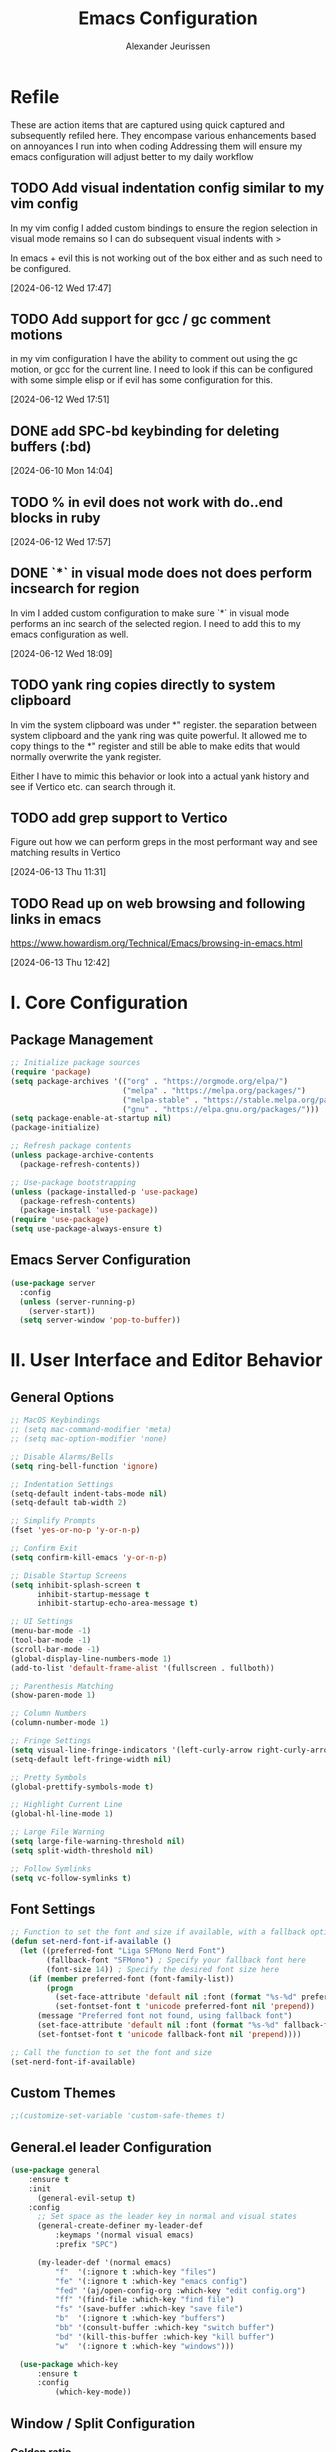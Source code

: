 #+TITLE: Emacs Configuration
#+AUTHOR: Alexander Jeurissen
#+EMAIL: frailty.tithing.0n@icloud.com

* Refile
 These are action items that are captured using quick captured and subsequently refiled here.
 They encompase various enhancements based on annoyances I run into when coding
 Addressing them will ensure my emacs configuration will adjust better to my daily workflow
** TODO  Add visual indentation config similar to my vim config
In my vim config I added custom bindings to ensure the region selection in visual mode remains
so I can do subsequent visual indents with >

In emacs + evil this is not working out of the box either and as such need to be configured.
:LOGBOOK:
CLOCK: [2024-06-12 Wed 17:47]--[2024-06-12 Wed 17:49] =>  0:02
:END:
[2024-06-12 Wed 17:47]
** TODO Add support for gcc / gc comment motions
in my vim configuration I have the ability to comment out using the gc motion, or gcc for the current line.
I need to look if this can be configured with some simple elisp or if evil has some configuration for this.
:LOGBOOK:
CLOCK: [2024-06-12 Wed 17:51]--[2024-06-12 Wed 17:52] =>  0:01
:END:
[2024-06-12 Wed 17:51]
** DONE add SPC-bd keybinding for deleting buffers (:bd)
[2024-06-10 Mon 14:04]
** TODO % in evil does not work with do..end blocks in ruby
:LOGBOOK:
CLOCK: [2024-06-12 Wed 17:57]--[2024-06-12 Wed 17:57] =>  0:00
:END:
[2024-06-12 Wed 17:57]
** DONE `*` in visual mode does not does perform incsearch for region
In vim I added custom configuration to make sure `*` in visual mode performs an inc search of the selected region.
I need to add this to my emacs configuration as well.
:LOGBOOK:
CLOCK: [2024-06-12 Wed 18:09]--[2024-06-12 Wed 18:10] =>  0:01
:END:
[2024-06-12 Wed 18:09]
** TODO yank ring copies directly to system clipboard
    In vim the system clipboard was under *" register.
    the separation between system clipboard and the yank ring was quite powerful.
    It allowed me to copy things to the *" register and still be able to make edits that would normally overwrite the yank register.

    Either I have to mimic this behavior or look into a actual yank history and see if Vertico etc. can search through it.
** TODO add grep support to Vertico
Figure out how we can perform greps in the most performant way and see matching results in Vertico
:LOGBOOK:
CLOCK: [2024-06-13 Thu 11:31]--[2024-06-13 Thu 11:31] =>  0:00
:END:
[2024-06-13 Thu 11:31]
** TODO Read up on web browsing and following links in emacs
https://www.howardism.org/Technical/Emacs/browsing-in-emacs.html
:LOGBOOK:
CLOCK: [2024-06-13 Thu 12:42]--[2024-06-13 Thu 12:42] =>  0:00
:END:
[2024-06-13 Thu 12:42]
* I. Core Configuration
** Package Management
#+BEGIN_SRC emacs-lisp
;; Initialize package sources
(require 'package)
(setq package-archives '(("org" . "https://orgmode.org/elpa/")
                         ("melpa" . "https://melpa.org/packages/")
                         ("melpa-stable" . "https://stable.melpa.org/packages/")
                         ("gnu" . "https://elpa.gnu.org/packages/")))
(setq package-enable-at-startup nil)
(package-initialize)

;; Refresh package contents
(unless package-archive-contents
  (package-refresh-contents))

;; Use-package bootstrapping
(unless (package-installed-p 'use-package)
  (package-refresh-contents)
  (package-install 'use-package))
(require 'use-package)
(setq use-package-always-ensure t)
#+END_SRC

** Emacs Server Configuration
#+BEGIN_SRC emacs-lisp
(use-package server
  :config
  (unless (server-running-p)
    (server-start))
  (setq server-window 'pop-to-buffer))
#+END_SRC

* II. User Interface and Editor Behavior
** General Options

#+BEGIN_SRC emacs-lisp
  ;; MacOS Keybindings
  ;; (setq mac-command-modifier 'meta)
  ;; (setq mac-option-modifier 'none)

  ;; Disable Alarms/Bells
  (setq ring-bell-function 'ignore)

  ;; Indentation Settings
  (setq-default indent-tabs-mode nil)
  (setq-default tab-width 2)

  ;; Simplify Prompts
  (fset 'yes-or-no-p 'y-or-n-p)

  ;; Confirm Exit
  (setq confirm-kill-emacs 'y-or-n-p)

  ;; Disable Startup Screens
  (setq inhibit-splash-screen t
        inhibit-startup-message t
        inhibit-startup-echo-area-message t)

  ;; UI Settings
  (menu-bar-mode -1)
  (tool-bar-mode -1)
  (scroll-bar-mode -1)
  (global-display-line-numbers-mode 1)
  (add-to-list 'default-frame-alist '(fullscreen . fullboth))

  ;; Parenthesis Matching
  (show-paren-mode 1)

  ;; Column Numbers
  (column-number-mode 1)

  ;; Fringe Settings
  (setq visual-line-fringe-indicators '(left-curly-arrow right-curly-arrow))
  (setq-default left-fringe-width nil)

  ;; Pretty Symbols
  (global-prettify-symbols-mode t)

  ;; Highlight Current Line
  (global-hl-line-mode 1)

  ;; Large File Warning
  (setq large-file-warning-threshold nil)
  (setq split-width-threshold nil)

  ;; Follow Symlinks
  (setq vc-follow-symlinks t)
#+END_SRC

** Font Settings
#+BEGIN_SRC emacs-lisp
;; Function to set the font and size if available, with a fallback option
(defun set-nerd-font-if-available ()
  (let ((preferred-font "Liga SFMono Nerd Font")
        (fallback-font "SFMono") ; Specify your fallback font here
        (font-size 14)) ; Specify the desired font size here
    (if (member preferred-font (font-family-list))
        (progn
          (set-face-attribute 'default nil :font (format "%s-%d" preferred-font font-size))
          (set-fontset-font t 'unicode preferred-font nil 'prepend))
      (message "Preferred font not found, using fallback font")
      (set-face-attribute 'default nil :font (format "%s-%d" fallback-font font-size))
      (set-fontset-font t 'unicode fallback-font nil 'prepend))))

;; Call the function to set the font and size
(set-nerd-font-if-available)
#+END_SRC

** Custom Themes
#+BEGIN_SRC emacs-lisp
;;(customize-set-variable 'custom-safe-themes t)
#+END_SRC
** General.el leader  Configuration
    #+BEGIN_SRC emacs-lisp
      (use-package general
          :ensure t
          :init
            (general-evil-setup t)
          :config
            ;; Set space as the leader key in normal and visual states
            (general-create-definer my-leader-def
                :keymaps '(normal visual emacs)
                :prefix "SPC")

            (my-leader-def '(normal emacs)
                "f"  '(:ignore t :which-key "files")
                "fe" '(:ignore t :which-key "emacs config")
                "fed" '(aj/open-config-org :which-key "edit config.org")
                "ff" '(find-file :which-key "find file")
                "fs" '(save-buffer :which-key "save file")
                "b"  '(:ignore t :which-key "buffers")
                "bb" '(consult-buffer :which-key "switch buffer")
                "bd" '(kill-this-buffer :which-key "kill buffer")
                "w"  '(:ignore t :which-key "windows")))

        (use-package which-key
            :ensure t
            :config
                (which-key-mode))
    #+END_SRC
** Window / Split Configuration
*** Golden ratio
  golden-ratio  automatically adjusts the sizes of windows based on the golden ratio when you switch between them
  ensuring that the focused window is larger while other windows are smaller, but still visible.

  #+BEGIN_SRC emacs-lisp
    (use-package golden-ratio
        :ensure t
        :init
            (golden-ratio-mode 1)
        :config
            (setq golden-ratio-auto-scale t)
            (setq golden-ratio-extra-commands
                    (append golden-ratio-extra-commands
                            '(evil-window-left
                            evil-window-right
                            evil-window-up
                            evil-window-down
                            evil-window-split
                            evil-window-vsplit))))
  #+END_SRC
*** Zoom window
    zoom-window provides window zoom like tmux zoom and unzoom.

    #+BEGIN_SRC emacs-lisp
            (use-package zoom-window
                :ensure t
                :bind ("C-x C-z" . zoom-window-zoom)
                :config
                    (my-leader-def 'normal
                        "wz" '(zoom-window-zoom :which-key "toggle zoom window"))
                :custom
                    (zoom-window-mode-line-color "Yellow"))
    #+END_SRC
*** Golden ratio / zoom-window harmony
  Emacs zoom-window and golden-ratio packages are designed to manage window sizes in Emacs, but they approach this task in different ways, which could lead to conflicts if used simultaneously.

	•	zoom-window: This package provides a way to zoom into a single window, making it temporarily full screen within the Emacs frame. It allows you to focus on one window without distractions and can toggle back to the previous window configuration.
	•	golden-ratio: This package automatically adjusts the sizes of windows based on the golden ratio when you switch between them, ensuring that the focused window is larger while other windows are smaller, but still visible.

  To resolve this we will disable golden-ratio when we use zoom in (maximize) and re-enable it again when we zoom out.

#+BEGIN_SRC emacs-lisp
(defun aj/disable-golden-ratio ()
  "Disable golden-ratio mode."
  (golden-ratio-mode -1))

(defun aj/enable-golden-ratio ()
  "Enable golden-ratio mode."
  (golden-ratio-mode 1))

;;(add-hook 'zoom-window-mode-hook #'aj/disable-golden-ratio)
;;(add-hook 'zoom-window-leave-hook #'aj/enable-golden-ratio)
#+END_SRC
** Dired configuration
 We aim to make Dired behave more like Netrw & Vinegar vim plugin by tpope.
*** Dired configuration
#+BEGIN_SRC emacs-lisp
  ;; Dired configuration to reduce clutter
  (use-package dired
    :ensure nil
    :config
    ;; This line sets the variable dired-listing-switches to "-alh". This is a string of command-line options passed to the ls command (which dired uses to list directory contents). The options mean:

    ;; •	-a: Include all files, even those starting with a dot (hidden files).
    ;; •	-l: Use a long listing format.
    ;; •	-h: Human-readable sizes (e.g., 1K, 2M).
    (setq dired-listing-switches "-alh")

    ;; This enables “Do What I Mean” (DWIM) target functionality. When enabled, if you have two dired buffers open in split windows, dired will assume the other buffer as the target for file operations (e.g., copying or moving files).
    (setq dired-dwim-target t)

    ;; This enables the dired-find-alternate-file command. By default, this command is disabled. When enabled, you can use the a key in dired to open files and directories in the same buffer, replacing the current buffer’s contents, rather than opening a new buffer.
    (put 'dired-find-alternate-file 'disabled nil) ; Enable 'a' command

    ;; This line adds a hook to dired-mode, which runs a lambda function whenever dired-mode is activated. The lambda function enables dired-omit-mode, which hides files that are typically considered uninteresting (like backup files and temporary files).
    (add-hook 'dired-mode-hook (lambda ()
                                 (dired-omit-mode 1)))
    ;; This line defines a key binding in dired-mode. It binds the - key to the dired-up-directory command, which allows you to navigate to the parent directory.
    (define-key dired-mode-map (kbd "-") 'dired-up-directory))

  (defun aj/open-dired-in-current-directory ()
    "Open `dired` in the directory of the current file."
    (interactive)
        (dired (file-name-directory (or (buffer-file-name) default-directory))))

  (with-eval-after-load 'evil
    (evil-define-key 'normal 'global (kbd "-") 'aj/open-dired-in-current-directory))
#+END_SRC
*** Diminish minor modes

#+BEGIN_SRC emacs-lisp
    (use-package diminish
        :ensure t)
            (diminish 'dired-omit-mode)
            (diminish 'dired-hide-details-mode)
#+END_SRC
*** Dotfiles visibility
Add a toggle for dotfiles visibility
pressing . will togle between hidden and shown.
By default we don't show dotfiles

#+BEGIN_SRC emacs-lisp
(defvar dired-dotfiles-show-p t "Toggle for showing dot-files in dired.")

(defun dired-dotfiles-toggle ()
  "Show/hide dot-files"
  (interactive)
  (setq dired-dotfiles-show-p (not dired-dotfiles-show-p))
  (dired-revert))

(add-hook 'dired-after-readin-hook 'dired-hide-dotfiles)
(define-key dired-mode-map (kbd ".") 'dired-dotfiles-toggle)

(defun dired-hide-dotfiles ()
  "Hide dot-files in dired."
  (when (not dired-dotfiles-show-p)
    (dired-mark-files-regexp "^\\\.")
    (dired-do-kill-lines)))
#+END_SRC
*** Single buffer configuration
Dired by default creates new buffers for each folder
This ensures we only have a single buffer configuration
reducing the amount of leftover dired buffers
#+BEGIN_SRC emacs-lisp
(use-package dired-single
  :ensure t)

(defun my-dired-mode-hook ()
  (define-key dired-mode-map [remap dired-find-file] 'dired-single-buffer)
  (define-key dired-mode-map [remap dired-mouse-find-file-other-window] 'dired-single-buffer-mouse)
  (define-key dired-mode-map [remap dired-up-directory] 'dired-single-up-directory))

(add-hook 'dired-mode-hook 'my-dired-mode-hook)
#+END_SRC

** Corfu.el Configuration
Corfu enhances in-buffer completion with a small completion popup.
Corfu is the minimalistic in-buffer completion counterpart of the *Vertico* minibuffer UI.

#+BEGIN_SRC emacs-lisp
  (use-package corfu
    :ensure t
    :init
    (global-corfu-mode)
    :config
      (setq
        corfu-auto t                ;; Enable auto completion
        corfu-cycle nil             ;; Disable cycling for completions
        corfu-preselect-first t     ;; Preselect the first completion candidate
        corfu-auto-prefix 1         ;; Minimum prefix length for auto completion
        corfu-auto-delay 0.1        ;; Delay for auto completion
        corfu-quit-at-boundary t    ;; Keep the Corfu popup open at the boundary
        corfu-quit-no-match t     ;; Keep the Corfu popup open if there are no matches
        corfu-preview-current t)  ;; Disable previewing the current candidate

      ;; Key bindings
      (define-key corfu-map (kbd "TAB") 'corfu-complete)
      (define-key corfu-map (kbd "C-n") 'corfu-next)
      (define-key corfu-map (kbd "C-k") 'corfu-previous)

      ;; Ensure completion is managable in eshell
      (add-hook 'eshell-mode-hook
                (lambda ()
                  (setq-local corfu-auto nil)
                  (corfu-mode))))

  (use-package emacs
    :init
      ;; Enable indentation+completion using the TAB key.
      ;; `completion-at-point' is often bound to M-TAB.
      (setq tab-always-indent 'complete)

      ;; Emacs 30 and newer: Disable Ispell completion function. As an alternative,
      ;; try `cape-dict'.
      (setq text-mode-ispell-word-completion nil)

      ;; Emacs 28 and newer: Hide commands in M-x which do not apply to the current
      ;; mode.  Corfu commands are hidden, since they are not used via M-x. This
      ;; setting is useful beyond Corfu.
      (setq read-extended-command-predicate #'command-completion-default-include-p))

  (use-package kind-icon
    :ensure t
    :after corfu
    ;:custom
    ; (kind-icon-blend-background t)
    ; (kind-icon-default-face 'corfu-default) ; only needed with blend-background
    :config
      (add-to-list 'corfu-margin-formatters #'kind-icon-margin-formatter))
#+END_SRC

** Yasnippet Configuration
#+BEGIN_SRC emacs-lisp
(use-package yasnippet
  :ensure t)
#+END_SRC

** Diff-hl Configuration
#+BEGIN_SRC emacs-lisp
(use-package diff-hl
  :ensure t
  :hook ((prog-mode . turn-on-diff-hl-mode)
         (vc-dir-mode . turn-on-diff-hl-mode)))
#+END_SRC

** Utility Functions
#+BEGIN_SRC emacs-lisp
  (defun hrs/comment-or-uncomment-region-or-line ()
    "Comments or uncomments the region or the current line if there's no active region."
    (interactive)
    (let (beg end)
      (if (region-active-p)
          (setq beg (region-beginning) end (region-end))
        (setq beg (line-beginning-position) end (line-end-position)))
      (comment-or-uncomment-region beg end)))

  (defun aj/newline-before ()
    "Insert a newline(s) above the current cursor position."
    (interactive)
    (save-excursion
      (move-beginning-of-line 1)
      (newline)))

  (defun aj/newline-after ()
    "Insert a newline(s) below the current cursor position."
    (interactive)
    (save-excursion
      (move-end-of-line 1)
      (newline)))

  (defun aj/open-config-org ()
    "Open the config.org file in the .emacs.d directory."
    (interactive)
    (find-file "~/.emacs.d/config.org"))

  (defun aj/visual-star-search ()
    "Perform an incremental search with the text in the selected region without altering the yank buffer."
    (interactive)
    (when (use-region-p)
      (let ((search-text (buffer-substring-no-properties (region-beginning) (region-end))))
        (deactivate-mark)
        (evil-ex-search-activate-highlight search-text)
        (setq evil-ex-search-pattern (evil-ex-make-search-pattern search-text))
        (evil-ex-search-next)
        (evil-ex-search-update-pattern evil-ex-search-pattern))))

  (defun hrs/kill-current-buffer ()
    "Kill the current buffer without prompting."
    (interactive)
    (kill-buffer (current-buffer)))

  (defun hrs/add-auto-mode (mode &rest patterns)
    "Add entries to `auto-mode-alist` to use `MODE` for all given file `PATTERNS`."
    (dolist (pattern patterns)
      (add-to-list 'auto-mode-alist (cons pattern mode))))

  ;; Remove trailing whitespace before saving
  (add-hook 'before-save-hook 'delete-trailing-whitespace)
#+END_SRC


* III. Evil Mode and Extensions
** Evil want-keybinding
Set evil-want-keybinding to nil before loading evil or evil-collection

#+BEGIN_SRC emacs-lisp
(setq evil-want-keybinding nil)
#+END_SRC

** Evil Mode
#+BEGIN_SRC emacs-lisp
  (use-package evil
      :config
      (evil-mode 1))

  ;; Use C-u as page up in evil mode
  (define-key evil-normal-state-map (kbd "C-u") 'evil-scroll-up)
  (define-key evil-visual-state-map (kbd "C-u") 'evil-scroll-up)

  ;; Use C-r for redo in evil mode
  (evil-set-undo-system 'undo-redo)

  ;; Ensure shift-width is set to 2
  (setq-default evil-shift-width 2)

  ;; Make * perform IncSearch for text in region
  (define-key evil-visual-state-map (kbd "*") 'aj/visual-star-search)
#+END_SRC

** Evil Collection Configuration

#+BEGIN_SRC emacs-lisp
(use-package evil-collection
  :ensure t
  :config
  (evil-collection-init '(magit dired eshell corfu vertico)))
#+END_SRC

** Evil Leader Configuration
#+BEGIN_SRC emacs-lisp
(use-package evil-leader
  :ensure t
  :config
  (global-evil-leader-mode))
#+END_SRC

** Evil Rails Configuration
#+BEGIN_SRC emacs-lisp
  ;; (use-package evil-rails
  ;;   :ensure t
  ;;   :config
  ;;   (defgroup evil-rails nil
  ;;     "Evil Rails customizations."
  ;;     :prefix "evil-rails-"
  ;;     :group 'evil-rails))
#+END_SRC
** Evil Commentary
This package provides Vim’s gc and gcc comment motion, making it very similar to vim-commentary.
#+BEGIN_SRC emacs-lisp
  (use-package evil-commentary
    :ensure t
    :config
    (evil-commentary-mode))
#+END_SRC
* IV. Language-Specific Configurations
** Ruby Development

*** Ruby Mode Hook
#+BEGIN_SRC emacs-lisp
 ;;(add-hook 'ruby-mode-hook
           ;;(lambda ()
             ;;(setq ruby-insert-encoding-magic-comment t)
             ;;(yas-minor-mode)
             ;;(flycheck-mode)
             ;;(define-key ruby-mode-map (kbd "C-c C-c") 'xmp)
             ;;(projectile-rails-mode)))
#+END_SRC

*** Enable Ruby Mode for Additional File Patterns
#+BEGIN_SRC emacs-lisp
(hrs/add-auto-mode
  'ruby-mode
  "\\Gemfile$"
  "\\.rake$"
  "\\.gemspec$"
  "\\Guardfile$"
  "\\Rakefile$")
#+END_SRC

*** REVIEW Add Pry-Remote Functionality
We need to review if we still need pry-remote functionality.

#+BEGIN_SRC emacs-lisp
;; (defun aj/run-remote-pry (&rest args)
;;   "Run pry-remote in a comint buffer."
;;   (interactive)
;;   (let ((buffer (apply 'make-comint "pry-remote" "pry-remote" nil args)))
;;     (switch-to-buffer buffer)
;;     (setq-local comint-process-echoes t)))
;;
;; (define-key ruby-mode-map (kbd "C-c r d") 'aj/run-remote-pry)
#+END_SRC

*** Inf Ruby Configuration
#+BEGIN_SRC emacs-lisp
(use-package inf-ruby
  :ensure t
  :config
  (add-hook 'after-init-hook 'inf-ruby-switch-setup))
#+END_SRC

** Web Development

*** Web Mode Configuration
#+BEGIN_SRC emacs-lisp
(use-package web-mode
  :ensure t
  :hook ((web-mode . rainbow-mode)
         (web-mode . rspec-mode)
         (web-mode . (lambda ()
                       (setq web-mode-markup-indent-offset 2))))
  :mode ("\\.erb\\'"
         "\\.html\\'"
         "\\.php\\'"
         "\\.rhtml\\'"))
#+END_SRC

*** Rainbow Mode Configuration
#+BEGIN_SRC emacs-lisp
(use-package rainbow-mode
  :ensure t)
#+END_SRC

** LSP settings
*** Packages
   #+BEGIN_SRC emacs-lisp
     (use-package lsp-mode
       :hook ((
               js-mode         ; ts-ls (tsserver wrapper)
               js-jsx-mode     ; ts-ls (tsserver wrapper)
               typescript-mode ; ts-ls (tsserver wrapper)
               web-mode        ; ts-ls/HTML/CSS
               ruby-mode ;; solargraph-language-server
               ) . lsp)
       :commands lsp
       :config
        (setq lsp-clients-ruby-server-command 'solargraph))

        (my-leader-def 'normal
          "="  '(lsp-format-buffer :which-key "LSP format buffer"))

       (use-package lsp-ui
         :commands lsp-ui-mode)
   #+END_SRC

*** lsp-mode settings
    This setting enables lsp-mode to automatically guess the project root directory
    by looking for a relevant project file (like .git, Gemfile, etc.).
    #+BEGIN_SRC emacs-lisp
          (setq lsp-auto-guess-root t)
    #+END_SRC

    Disables logging of the input/output communication between Emacs and the language server.
    Setting this to nil can improve performance and reduce the amount of logged information unless you are debugging.
    #+BEGIN_SRC emacs-lisp
          (setq lsp-log-io nil)
    #+END_SRC

    Automatically restarts the language server if it crashes or is killed.
    #+BEGIN_SRC emacs-lisp
          (setq lsp-restart 'auto-restart)
    #+END_SRC

    Enables highlighting of all instances of the symbol under the cursor.
    This makes it easier to see where a variable or function is used in your code.
    #+BEGIN_SRC emacs-lisp
          (setq lsp-enable-symbol-highlighting t)
    #+END_SRC


    Enables/Disables automatic formatting of code as you type.
    #+BEGIN_SRC emacs-lisp
          (setq lsp-enable-on-type-formatting nil)
    #+END_SRC


    Enables/Disables automatic display of function signatures when typing.
    Disabling this can reduce distraction if you find signature pop-ups intrusive.
    #+BEGIN_SRC emacs-lisp
          (setq lsp-signature-auto-activate nil)
    #+END_SRC


    Enables/Disables rendering of documentation in function signature pop-ups.
    Disabling this setting helps reduce clutter in the signature display if you only want to see the function parameters.

    #+BEGIN_SRC emacs-lisp
      (setq lsp-signature-render-documentation nil)
    #+END_SRC

    Disables eldoc integration, which typically shows function signatures and documentation in the minibuffer. Disabling it can reduce minibuffer distraction.
    #+BEGIN_SRC emacs-lisp
            (setq lsp-eldoc-hook nil)
    #+END_SRC

    Disables the display of code actions (like quick fixes and refactoring options) in the modeline. This can simplify the modeline if you find it too busy.
    #+BEGIN_SRC emacs-lisp
              (setq lsp-modeline-code-actions-enable nil)
    #+END_SRC

    Disables the display of diagnostic counts (like errors and warnings) in the modeline. This setting helps keep the modeline clean.

    #+BEGIN_SRC emacs-lisp
            (setq lsp-modeline-diagnostics-enable nil)
    #+END_SRC

    Disables the breadcrumb feature in the headerline, which shows the current context (like class and method names) in the buffer. Disabling this can simplify the headerline.
    #+BEGIN_SRC emacs-lisp
            (setq lsp-headerline-breadcrumb-enable nil)
    #+END_SRC

    Disables semantic token support, which provides advanced syntax highlighting based on the language server’s understanding of the code. Disabling this might improve performance if semantic tokens are not critical to your workflow.
    #+BEGIN_SRC emacs-lisp
            (setq lsp-semantic-tokens-enable nil)
    #+END_SRC

    Disables code folding capabilities provided by the language server. If you do not use code folding, disabling it can streamline the lsp-mode behavior.
    #+BEGIN_SRC emacs-lisp
            (setq lsp-enable-folding nil)
    #+END_SRC

    Disables the integration with imenu, which provides an index of definitions in the buffer. If you do not use imenu, this can simplify the lsp-mode configuration.
    #+BEGIN_SRC emacs-lisp
            (setq lsp-enable-imenu nil)
    #+END_SRC

    Disables snippet support in lsp-mode. If you prefer to use a separate snippet management package like yasnippet, this setting can avoid conflicts.
    #+BEGIN_SRC emacs-lisp
            (setq lsp-enable-snippet nil)
    #+END_SRC

    Increases the maximum amount of data (to 1MB) that Emacs can read from a process in one go. This setting can improve performance when dealing with large amounts of data from the language server.
    #+BEGIN_SRC emacs-lisp
            (setq read-process-output-max (* 1024 1024)) ;; 1MB
    #+END_SRC

    Sets the delay (in seconds) before lsp-mode starts processing changes after you stop typing. A shorter delay means more responsive updates from the language server, while a longer delay can reduce CPU usage.
    #+BEGIN_SRC emacs-lisp
            (setq lsp-idle-delay 0.5)
    #+END_SRC

*** lsp-ui settings
    This setting disables the lsp-ui-doc feature, which normally displays documentation in a hover pop-up when you hover over symbols in your code.

    #+BEGIN_SRC emacs-lisp
    (setq lsp-ui-doc-enable nil)
    #+END_SRC

    This setting enables the header in the lsp-ui-doc pop-up.
    When *lsp-ui-doc* is enabled, this will show a header in the documentation pop-up, typically displaying the symbol’s type or name.
    #+BEGIN_SRC emacs-lisp
    (setq lsp-ui-doc-header t)
    #+END_SRC

    This setting includes the signature of the symbol in the lsp-ui-doc pop-up.
    When *lsp-ui-doc* is enabled, it will include function signatures or type information in the pop-up documentation.
    This can be useful for understanding the parameters and return types of functions.
    #+BEGIN_SRC emacs-lisp
    (setq lsp-ui-doc-include-signature t)
    #+END_SRC

    This sets the border color of the lsp-ui-doc pop-up to match the foreground color of the default face.
    When *lsp-ui-doc* is enabled, the border of the documentation pop-up will have the same color as the text.
    This makes it visually consistent with the theme.
    #+BEGIN_SRC emacs-lisp
    (setq lsp-ui-doc-border (face-foreground 'default))
    #+END_SRC

    This setting enables the display of code actions in the sideline.
    *lsp-ui-sideline* will show available code actions (like quick fixes, refactorings, etc.) in the *sideline*, which is a small overlay next to the code.
    This makes it easier to see and apply code actions directly where they are needed.
    #+BEGIN_SRC emacs-lisp
    (setq lsp-ui-sideline-show-code-actions t)
    #+END_SRC

    This sets the delay (in seconds) before lsp-ui-sideline shows hover information and code actions.
    The sideline information will appear  when you move the cursor over symbols or errors.
    #+BEGIN_SRC emacs-lisp
    (setq lsp-ui-sideline-delay 0.05)
    #+END_SRC

* V. Project Management and Tools
** Project.el configuration

#+BEGIN_SRC emacs-lisp
  (use-package project
      :ensure t
      :config
          (my-leader-def 'normal
            "p"  '(:ignore t :which-key "project")
            "pf"  '(project-find-file :which-key "find file")
            "pb"  '(consult-project-buffer :which-key "switch to buffer")
            "p/"  '(consult-ripgrep :which-key "grep")
            "pp"  '(project-switch-project :which-key "switch project")))
#+END_SRC


** TODO Devcontainer configuration
Most of my work occurs in devcontainers. Therefore it's important that I'm able to quickly:
1. start the dev container from emacs
2. ensure that projectile switches the root to the remote workspace folder

#+BEGIN_SRC emacs-lisp
  (require 'tramp)
  (require 'subr-x)  ;; For string manipulation functions

(defun aj/run-devcontainer ()
  "Run 'devcontainer up --workspace-folder .' in the current projectile project,
  parse the output, connect to the container, and open the remote workspace folder in dired.
  Also set the projectile root to the remote workspace folder."
    (interactive)
    (let* ((default-directory (projectile-project-root))
          (output (shell-command-to-string "devcontainer up --workspace-folder ."))
          (container-id (if (string-match "\"containerId\":\"\\([^\"]+\\)\"" output)
                            (match-string 1 output)))
          (workspace-folder (if (string-match "\"remoteWorkspaceFolder\":\"\\([^\"]+\\)\"" output)
                                (match-string 1 output)))
          (tramp-path (concat "/docker:" container-id ":" workspace-folder)))
      (unless (and container-id workspace-folder)
        (error "Failed to parse devcontainer output"))
      (dired tramp-path)
      (setq projectile-project-root tramp-path)
      (projectile-add-known-project tramp-path)
      (projectile-invalidate-cache nil)
      (projectile-cache-current-file)
      (message "Connected to container %s and set projectile root to %s" container-id tramp-path)))


  (my-leader-def 'normal
    "p"  '(:ignore t :which-key "projectile")
    "pd" '(aj/run-devcontainer :which-key "run devcontainer in project"))
#+END_SRC
* VI. Writing and Text Editing
** Writeroom Mode Configuration

*** Writeroom Mode
#+BEGIN_SRC emacs-lisp
(use-package writeroom-mode
  :ensure t
  :hook (writeroom-mode . wc-mode))
#+END_SRC

*** Word Count Mode
#+BEGIN_SRC emacs-lisp
(use-package wc-mode
  :ensure t)
#+END_SRC

** Flycheck Configuration for Proselint
#+BEGIN_SRC emacs-lisp
(use-package flycheck
  :ensure t
  :hook ((text-mode . flycheck-mode)
         (markdown-mode . flycheck-mode)
         (gfm-mode . flycheck-mode)))

(flycheck-define-checker proselint
  "A linter for prose."
  :command ("proselint" source-inplace)
  :error-patterns
  ((warning line-start (file-name) ":" line ":" column ": "
            (id (one-or-more (not (any " "))))
            (message (one-or-more not-newline)
                     (zero-or-more "\n" (any " ") (one-or-more not-newline)))
            line-end))
  :modes (text-mode markdown-mode gfm-mode))

(add-to-list 'flycheck-checkers 'proselint)
#+END_SRC

** ORG Mode
*** ORG Mode settings
 Set various Org mode settings to enhance usability and appearance.

#+BEGIN_SRC emacs-lisp
  (use-package org
    :ensure t
    :config
      ;; Basic Org settings
      (set-face-attribute 'org-level-1 nil :inherit 'outline-1 :height 1.4)
      (set-face-attribute 'org-level-2 nil :inherit 'outline-2 :height 1.3)
      (set-face-attribute 'org-level-3 nil :inherit 'outline-3 :height 1.2)
      (set-face-attribute 'org-level-4 nil :inherit 'outline-4 :height 1.1)
      (set-face-attribute 'org-level-5 nil :inherit 'outline-5 :height 1.0)
      (set-face-attribute 'org-level-6 nil :inherit 'outline-6 :height 1.0)
      (set-face-attribute 'org-level-7 nil :inherit 'outline-7 :height 1.0)
      (set-face-attribute 'org-level-8 nil :inherit 'outline-8 :height 1.0)

      (setq org-hide-leading-stars t
        org-ellipsis "⤵"
        org-src-fontify-natively t
        org-src-window-setup 'current-window
        org-todo-keywords '((sequence "TODO(t)" "NEXT(n)" "|" "DONE(d)")
                  (sequence "WAITING(w@/!)" "HOLD(h@/!)" "|" "CANCELLED(c@/!)" "MEETING"))
        org-todo-keyword-faces '(("TODO" :foreground "red" :weight bold)
                      ("NEXT" :foreground "blue" :weight bold)
                      ("DONE" :foreground "forest green" :weight bold)
                      ("WAITING" :foreground "orange" :weight bold)
                      ("HOLD" :foreground "magenta" :weight bold))
        org-todo-state-tags-triggers '(
                        ("WAITING" ("WAITING" . t))
                        ("HOLD" ("WAITING") ("HOLD" . t))
                        (done ("WAITING") ("HOLD"))
                        ("TODO" ("WAITING") ("HOLD"))
                        ("NEXT" ("WAITING") ("HOLD"))
                        ("DONE" ("WAITING") ("HOLD")))))
#+END_SRC

*** ORG bullets for pretty bullets
#+BEGIN_SRC emacs-lisp
  (use-package org-bullets
    :ensure t
    :hook (org-mode . org-bullets-mode))
#+END_SRC

*** Org Capture Templates / Agenda
  Define capture templates for various types of entries.
  Also set the agenda path for org mode so it knows where to retrieve
  org files for the agenda.

 #+BEGIN_SRC emacs-lisp
   ;; define the org path
   (setq aj/org-path "/Users/alexander/Library/Mobile Documents/iCloud~com~appsonthemove~beorg/Documents/org")

   ;; set the org-agenda files to the org path
   (setq org-agenda-files (directory-files-recursively aj/org-path "\\.org$"))

   ;; Add emacs.d/config.org to the agenda files
   (setq org-agenda-files (append org-agenda-files (list "~/.emacs.d/config.org")))

   ;; Add emacs.d/config.org to the refile targets
   ;;(setq org-refile-targets (append org-refile-targets '(("~/.emacs.d/config.org" :maxlevel . 3))))

   ;; Add org-agenda files to refile targets
   ;;(setq org-refile-targets (append org-refile-targets '((org-agenda-files :maxlevel . 3))))

   ;; Define the path to your inbox.org file
   (setq inbox-file (concat aj/org-path "/inbox.org"))
   (setq journal-file (concat aj/org-path "/inbox.org"))

   ;; Org capture templates
   (setq org-capture-templates
         `(("t" "todo" entry (file ,inbox-file)
           "* TODO %?\n%U\n%a\n" :clock-in t :clock-resume t)
           ("r" "respond" entry (file ,inbox-file)
           "* NEXT Respond to %:from on %:subject\nSCHEDULED: %t\n%U\n%a\n" :clock-in t :clock-resume t :immediate-finish t)
           ("n" "note" entry (file ,inbox-file)
           "* %? :NOTE:\n%U\n%a\n" :clock-in t :clock-resume t)
           ("j" "Journal" entry (file+datetree ,journal-file)
           "* %?\n%U\n" :clock-in t :clock-resume t)
           ("w" "org-protocol" entry (file ,inbox-file)
           "* TODO Review %c\n%U\n" :immediate-finish t)
           ("m" "Meeting" entry (file ,inbox-file)
           "* MEETING with %? :MEETING:\n%U" :clock-in t :clock-resume t)))
 #+END_SRC

*** Refile Configuration
  Configure refile targets and related settings.

#+BEGIN_SRC emacs-lisp
  (with-eval-after-load 'org
    (setq
      org-refile-targets '((nil :maxlevel . 9) (org-agenda-files :maxlevel . 9))
        org-refile-use-outline-path t
        org-outline-path-complete-in-steps nil
        org-refile-allow-creating-parent-nodes 'confirm
        org-indirect-buffer-display 'current-window))
#+END_SRC

*** Exclude DONE State Tasks from Refile Targets
 Exclude tasks in the DONE state from being listed as refile targets.

#+BEGIN_SRC emacs-lisp
 ;; Exclude DONE state tasks from refile targets
 (defun bh/verify-refile-target ()
  "Exclude todo keywords with a done state from refile targets."
  (not (member (nth 2 (org-heading-components)) org-done-keywords)))
 (setq org-refile-target-verify-function 'bh/verify-refile-target)
#+END_SRC

*** Global Keybinding for Org-Capture
 Set a global keybinding for quickly accessing org-capture.

#+BEGIN_SRC emacs-lisp
 ;; Global keybinding for org-capture
 (global-set-key (kbd "C-c c") 'org-capture)
 (global-set-key (kbd "C-c a") 'org-agenda)
#+END_SRC

* VII. Shell and Terminal Integration
** Shell Mode Configuration
*** Share Shell History
#+BEGIN_SRC emacs-lisp
(defun my-shell-mode-hook ()
  "Set up shell mode to share history and remove duplicates."
  (setq comint-input-ring-file-name "~/.zsh_history") ;; or bash_history
  (comint-read-input-ring t))
(add-hook 'shell-mode-hook 'my-shell-mode-hook)
#+END_SRC

*** Remove Duplicates from History
#+BEGIN_SRC emacs-lisp
(setq history-delete-duplicates t)
#+END_SRC

** ANSI Term Configuration
*** Kill Buffer When ANSI Term Exits
#+BEGIN_SRC emacs-lisp
(defadvice term-sentinel (around my-advice-term-sentinel (proc msg))
  "Kill buffer when ansi-term exits."
  (if (memq (process-status proc) '(signal exit))
      (let ((buffer (process-buffer proc)))
        ad-do-it
        (kill-buffer buffer))
    ad-do-it))
(ad-activate 'term-sentinel)
#+END_SRC

*** Use Zsh by Default in ANSI Term
#+BEGIN_SRC emacs-lisp
(defvar my-term-shell "/bin/zsh")
(defadvice ansi-term (before force-zsh)
  "Use zsh as the default shell in ansi-term."
  (interactive (list my-term-shell)))
(ad-activate 'ansi-term)
#+END_SRC

*** Use UTF-8 Encoding in ANSI Term
#+BEGIN_SRC emacs-lisp
(defun my-term-use-utf8 ()
  "Set buffer process coding system to utf-8."
  (set-buffer-process-coding-system 'utf-8-unix 'utf-8-unix))
(add-hook 'term-exec-hook 'my-term-use-utf8)
#+END_SRC

** Exec-Path-From-Shell Configuration
*** Initialize on all systems
#+BEGIN_SRC emacs-lisp
(use-package exec-path-from-shell
  :ensure t
  :config
  (exec-path-from-shell-initialize))
#+END_SRC

*** Initialize only on macOS and NS
#+BEGIN_SRC emacs-lisp
(use-package exec-path-from-shell
  :ensure t
  :defer t
  :config
  (when (memq window-system '(mac ns))
    (exec-path-from-shell-initialize)))
#+END_SRC

** Rg (Ripgrep) Configuration
#+BEGIN_SRC emacs-lisp
(use-package rg
  :ensure t
  :defer t
  :hook (rg-mode . (lambda ()
                      (wgrep-rg-setup)
                      (define-key rg-mode-map (kbd "n") 'evil-search-next)
                      (define-key rg-mode-map (kbd "N") 'evil-search-previous)))
  :config
  (setq rg-executable "/usr/local/bin/rg"
        rg-highlight-search t
        rg-reuse-buffers t
        rg-reuse-window t))
#+END_SRC

** Eshell Configuration

#+BEGIN_SRC emacs-lisp
  (defun aj/eshell-send-c-c ()
    "Send C-c to the current process in Eshell."
    (interactive)
    (let ((proc (get-buffer-process (current-buffer))))
      (if proc
          (interrupt-process proc)
        (message "No process in current buffer"))))

  (with-eval-after-load 'eshell
    (define-key eshell-mode-map (kbd "C-c") 'aj/eshell-send-c-c))
#+END_SRC
* VIII. System Configuration
** Locale Configuration
#+BEGIN_SRC emacs-lisp
(setenv "LANG" "en_US.UTF-8")
(set-language-environment "UTF-8")
#+END_SRC

* IX. Version Control
** Magit and Evil-Collection configuration
#+BEGIN_SRC emacs-lisp
  (use-package magit
    :ensure t
    :commands (magit-status magit-get-current-branch)
    :config
    (general-create-definer my-leader-def
        :prefix "SPC")
    (my-leader-def
      "g"  '(:ignore t :which-key "git")
      "gs" '(magit-status :which-key "status")
      "gb" '(magit-branch :which-key "branch")
      "gc" '(magit-commit :which-key "commit")))
#+END_SRC

* X. Fuzzy Searching and File Exploration
** ido-occasional configuration
#+BEGIN_SRC emacs-lisp
(use-package ido-occasional
  :ensure t)
#+END_SRC

** Vertico
Vertico provides a vertical completion UI for Emacs, replacing Selectrum.

#+BEGIN_SRC emacs-lisp
;; Vertico setup
(use-package vertico
  :ensure t
  :init
  (vertico-mode))
#+END_SRC

** Orderless
Orderless provides a flexible completion style that works well with Vertico.

#+BEGIN_SRC emacs-lisp
  ;; Orderless setup
  (use-package orderless
    :ensure t
    :custom
      (completion-styles '(orderless))
      (completion-category-defaults nil)
      (completion-category-overrides '((file (styles partial-completion))))
      (orderless-matching-styles '(orderless-literal orderless-regexp)))
#+END_SRC

** Marginalia
Marginalia adds annotations to the minibuffer completions, enhancing the completion experience.

#+BEGIN_SRC emacs-lisp
;; Marginalia setup
(use-package marginalia
  :ensure t
  :init
  (marginalia-mode))
#+END_SRC

** Nerd icons
#+BEGIN_SRC emacs-lisp
(use-package nerd-icons-completion
  :after marginalia
  :config
  (nerd-icons-completion-mode)
  (add-hook 'marginalia-mode-hook #'nerd-icons-completion-marginalia-setup))
#+END_SRC
** Consult
Consult provides various enhanced search and navigation commands.

#+BEGIN_SRC emacs-lisp
  ;; Consult setup
  (use-package consult
    :ensure t
    :bind (("C-s" . consult-line)
           ("C-x b" . consult-buffer)
           ("C-x /" . consult-ripgrep)
           ("M-y" . consult-yank-pop)
           ;; Other bindings for consult functions can go here
           )
    :custom
    (consult-project-root-function
     (lambda ()
       (when-let (project (project-current))
         (car (project-roots project))))))
#+END_SRC

** TODO Embark
Embark provides context-sensitive actions for minibuffer completions.

#+BEGIN_SRC emacs-lisp
;; Embark setup
(use-package embark
  :ensure t
  :bind
  (("C-." . embark-act)         ;; pick some comfortable binding
   ("C-;" . embark-dwim)        ;; good alternative: M-.
   ("C-h B" . embark-bindings)) ;; alternative for `describe-bindings'
  :init
  ;; Optionally replace the key help with a completing-read interface
  (setq prefix-help-command #'embark-prefix-help-command)
  :config
  ;; Hide the mode line of the Embark live/completions buffers
  (add-to-list 'display-buffer-alist
               '("\\`\\*Embark Collect \\(Live\\|Completions\\)\\*"
                 nil
                 (window-parameters (mode-line-format . none)))))
#+END_SRC

** Embark-Consult Integration
Embark-Consult provides integration between Embark and Consult, enabling consult previews.

#+BEGIN_SRC emacs-lisp
;; Embark-consult integration
(use-package embark-consult
  :ensure t
  :after (embark consult)
  :demand t
  ;; if you want to have consult previews as you move around an
  ;; auto-updating embark collect buffer
  :hook
  (embark-collect-mode . consult-preview-at-point-mode))
#+END_SRC

** Optional Configurations
Additional optional configurations for appearance and behavior.

#+BEGIN_SRC emacs-lisp
;; Enable rich annotations using the Marginalia package
(use-package marginalia
  :ensure t
  :init
  (marginalia-mode))

;; Optional: Configure the appearance and behavior of the packages
(custom-set-variables
 '(vertico-cycle t))  ;; Enable cycling for `vertico-next' and `vertico-previous'
#+END_SRC


* XI. Configuration Management
** Auto-reload Configuration
#+BEGIN_SRC emacs-lisp
(defun aj/reload-config-on-save ()
  "Reload config.org if it is saved."
  (when (string-equal (file-truename (buffer-file-name))
                      (file-truename "~/.emacs.d/config.org"))
    (org-babel-load-file (expand-file-name "~/.emacs.d/config.org"))))

(add-hook 'after-save-hook 'aj/reload-config-on-save)
#+END_SRC
